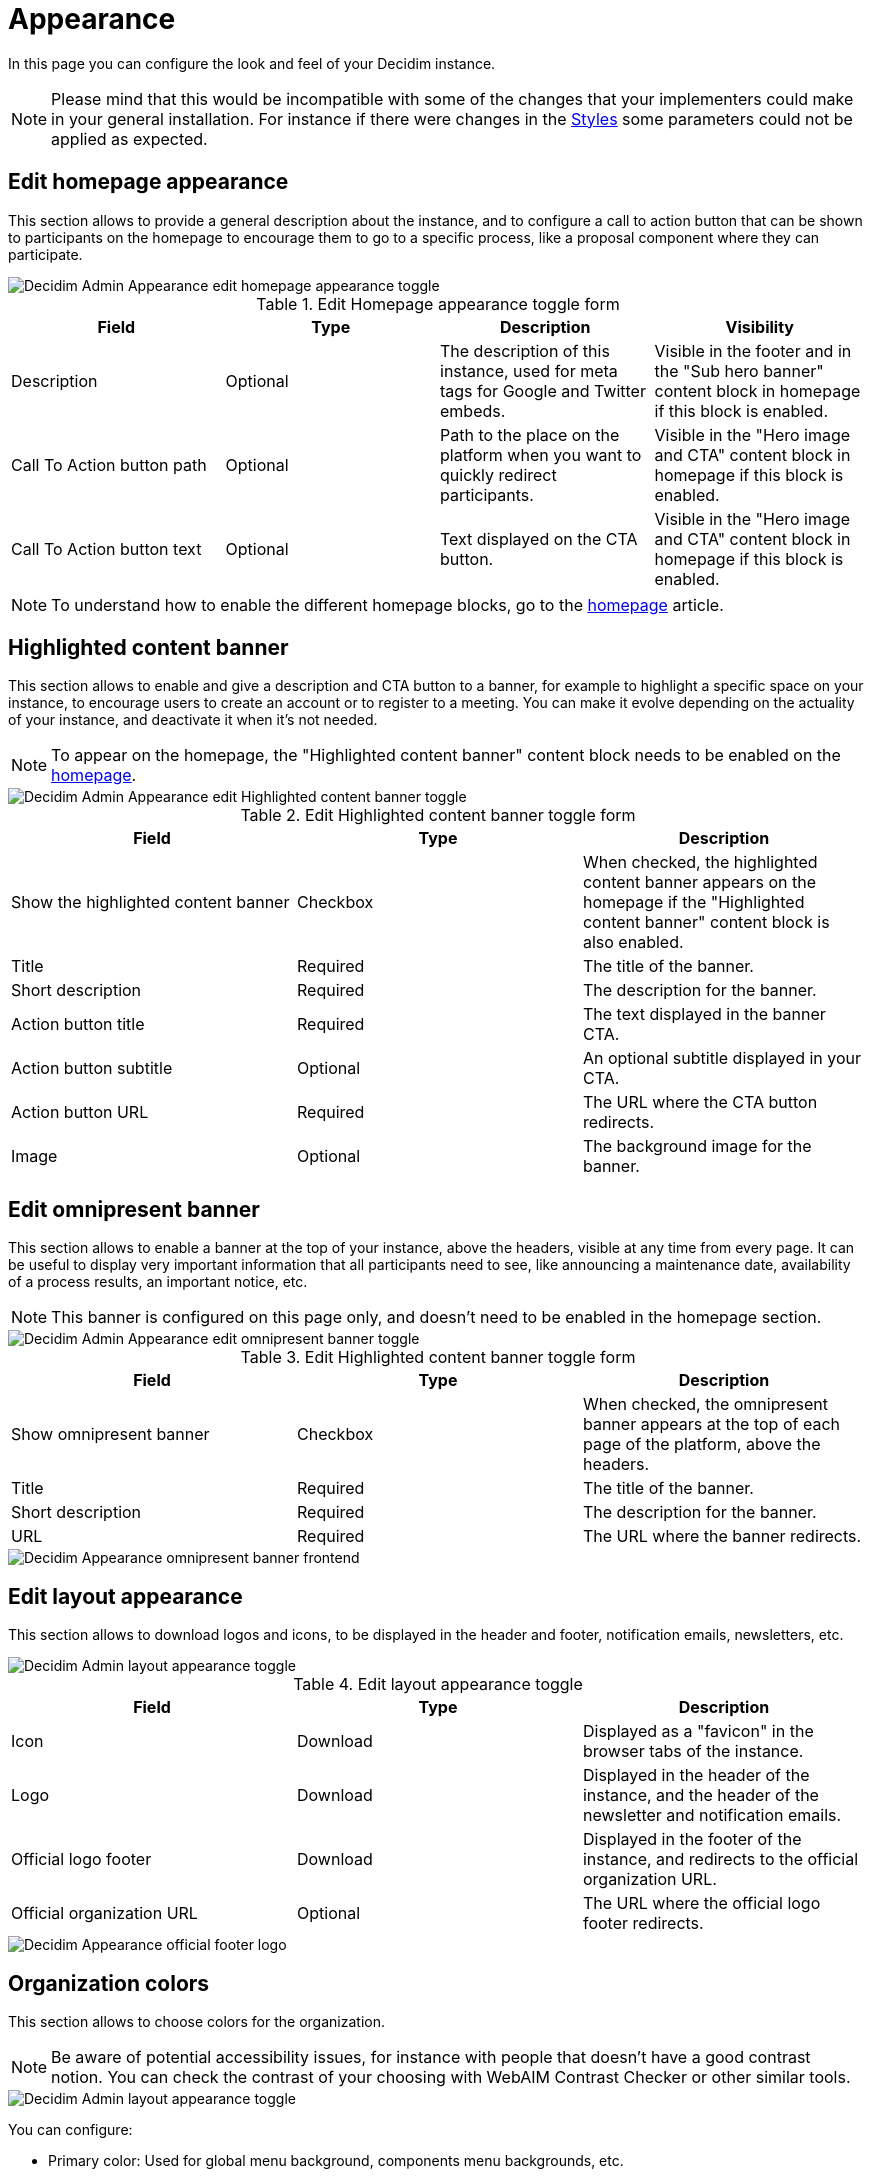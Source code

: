 = Appearance

In this page you can configure the look and feel of your Decidim instance.

NOTE: Please mind that this would be incompatible with some of the changes that your implementers could make in your general installation. 
For instance if there were changes in the xref:customize:styles.adoc[Styles] some parameters could not be applied as expected.

== Edit homepage appearance

This section allows to provide a general description about the instance, and to configure a call to action button that can be 
shown to participants on the homepage to encourage them to go to a specific process, like a proposal component where they can participate.

image::settings/admin_appearance_homepage_appearance.png[Decidim Admin Appearance edit homepage appearance toggle] 

.Edit Homepage appearance toggle form

|===
|Field |Type |Description |Visibility

|Description
|Optional
|The description of this instance, used for meta tags for Google and Twitter embeds. 
|Visible in the footer and in the "Sub hero banner" content block in homepage if this block is enabled.

|Call To Action button path
|Optional
|Path to the place on the platform when you want to quickly redirect participants. 
|Visible in the "Hero image and CTA" content block in homepage if this block is enabled.

|Call To Action button text
|Optional
|Text displayed on the CTA button. 
|Visible in the "Hero image and CTA" content block in homepage if this block is enabled.

|===

NOTE: To understand how to enable the different homepage blocks, go to the xref:admin:settings/homepage.adoc[homepage] article.

== Highlighted content banner

This section allows to enable and give a description and CTA button to a banner, for example to highlight a specific space 
on your instance, to encourage users to create an account or to register to a meeting. You can make it evolve depending on the 
actuality of your instance, and deactivate it when it's not needed. 

NOTE: To appear on the homepage, the "Highlighted content banner" content block needs to be enabled on the xref:admin:settings/homepage.adoc[homepage]. 

image::settings/admin_appearance_highlighted_banner.png[Decidim Admin Appearance edit Highlighted content banner toggle]

.Edit Highlighted content banner toggle form

|===
|Field |Type |Description

|Show the highlighted content banner
|Checkbox
|When checked, the highlighted content banner appears on the homepage if the "Highlighted content banner" content block is also enabled. 

|Title
|Required
|The title of the banner.

|Short description
|Required
|The description for the banner. 

|Action button title
|Required
|The text displayed in the banner CTA.

|Action button subtitle
|Optional
|An optional subtitle displayed in your CTA.

|Action button URL
|Required
|The URL where the CTA button redirects. 

|Image
|Optional
|The background image for the banner. 

|===

== Edit omnipresent banner

This section allows to enable a banner at the top of your instance, above the headers, visible at any time from every page. 
It can be useful to display very important information that all participants need to see, like announcing a maintenance date, 
availability of a process results, an important notice, etc. 

NOTE: This banner is configured on this page only, and doesn't need to be enabled in the homepage section. 

image::settings/admin_appearance_omnipresent_banner.png[Decidim Admin Appearance edit omnipresent banner toggle]

.Edit Highlighted content banner toggle form

|===
|Field |Type |Description

|Show omnipresent banner
|Checkbox
|When checked, the omnipresent banner appears at the top of each page of the platform, above the headers. 

|Title
|Required
|The title of the banner.

|Short description
|Required
|The description for the banner. 

|URL
|Required
|The URL where the banner redirects. 

|===

image::settings/appearance_omnipresent_banner.png[Decidim Appearance omnipresent banner frontend]

== Edit layout appearance

This section allows to download logos and icons, to be displayed in the header and footer, notification emails, newsletters, etc. 

image::settings/admin_appearance_layout.png[Decidim Admin layout appearance toggle]

.Edit layout appearance toggle

|===
|Field |Type |Description

|Icon
|Download
|Displayed as a "favicon" in the browser tabs of the instance.

|Logo
|Download
|Displayed in the header of the instance, and the header of the newsletter and notification emails. 

|Official logo footer
|Download
|Displayed in the footer of the instance, and redirects to the official organization URL. 

|Official organization URL
|Optional
|The URL where the official logo footer redirects. 

|===

image::settings/appearance_layout_footer_logo.png[Decidim Appearance official footer logo]

== Organization colors

This section allows to choose colors for the organization. 

NOTE: Be aware of potential accessibility issues, for instance with people that doesn't have a good contrast notion.
You can check the contrast of your choosing with WebAIM Contrast Checker or other similar tools. 

image::settings/admin_appearance_colors.png[Decidim Admin layout appearance toggle]

You can configure:

* Primary color: Used for global menu background, components menu backgrounds, etc.
* Secondary color: Used for titles links, primary buttons, header font color, etc. 
* Tertiary color: Used for titles underlines, card border color, etc. 

In the following screenshot, the three different colors are displayed. 

image::settings/appearance_colors.png[Decidim layout appearance colors example]

== Header snippets

NOTE: You might not see this field. For more information on how to enable it, see the xref:customize:styles.adoc[Styles] documentation. 

This field allows to add code to the HTML head. The most common use is to integrate third-party services that require 
some extra JavaScript or CSS. Also, you can use it to add extra meta tags to the HTML. 
Note that this is only rendered in public pages, not in the administration.